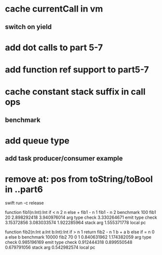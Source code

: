 * cache currentCall in vm
** switch on yield
* add dot calls to part 5-7
* add function ref support to part5-7
* cache constant stack suffix in call ops
** benchmark
* add queue type
** add task producer/consumer example
* remove at: pos from toString/toBool in ..part6

swift run -c release

function fib1(n:Int):Int if < n 2 n else + fib1 - n 1 fib1 - n 2 benchmark 100 fib1 20
2.898292418 
3.940976014 arg type check
3.330264671 emit type check
3.15372856
3.083033574
1.922285964 stack arg
1.555371778 local pc

function fib2(n:Int a:Int b:Int):Int if > n 1 return fib2 - n 1 b + a b else if = n 0 a else b benchmark 10000 fib2 70 0 1
0.840631962 
1.174382059 arg type check
0.985196169 emit type check
0.912444318
0.899550548
0.679791056 stack arg
0.542982574 local pc
